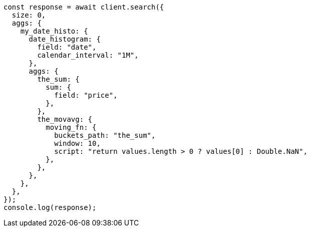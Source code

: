 // This file is autogenerated, DO NOT EDIT
// Use `node scripts/generate-docs-examples.js` to generate the docs examples

[source, js]
----
const response = await client.search({
  size: 0,
  aggs: {
    my_date_histo: {
      date_histogram: {
        field: "date",
        calendar_interval: "1M",
      },
      aggs: {
        the_sum: {
          sum: {
            field: "price",
          },
        },
        the_movavg: {
          moving_fn: {
            buckets_path: "the_sum",
            window: 10,
            script: "return values.length > 0 ? values[0] : Double.NaN",
          },
        },
      },
    },
  },
});
console.log(response);
----

